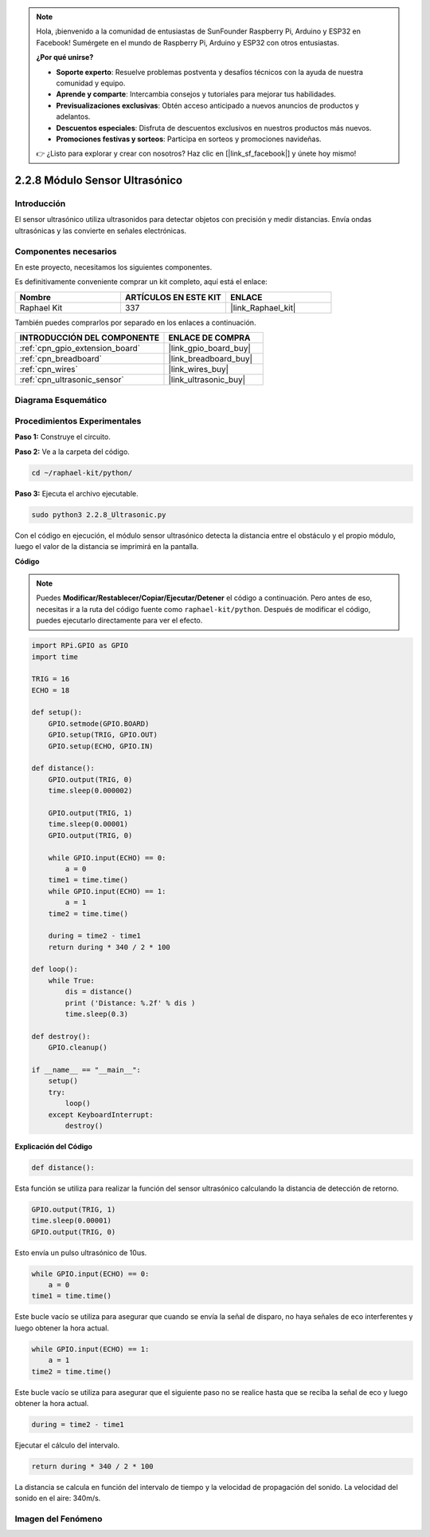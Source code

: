 .. note::

    Hola, ¡bienvenido a la comunidad de entusiastas de SunFounder Raspberry Pi, Arduino y ESP32 en Facebook! Sumérgete en el mundo de Raspberry Pi, Arduino y ESP32 con otros entusiastas.

    **¿Por qué unirse?**

    - **Soporte experto**: Resuelve problemas postventa y desafíos técnicos con la ayuda de nuestra comunidad y equipo.
    - **Aprende y comparte**: Intercambia consejos y tutoriales para mejorar tus habilidades.
    - **Previsualizaciones exclusivas**: Obtén acceso anticipado a nuevos anuncios de productos y adelantos.
    - **Descuentos especiales**: Disfruta de descuentos exclusivos en nuestros productos más nuevos.
    - **Promociones festivas y sorteos**: Participa en sorteos y promociones navideñas.

    👉 ¿Listo para explorar y crear con nosotros? Haz clic en [|link_sf_facebook|] y únete hoy mismo!

.. _2.2.8_py:

2.2.8 Módulo Sensor Ultrasónico
=======================================

Introducción
-----------------

El sensor ultrasónico utiliza ultrasonidos para detectar objetos con precisión y medir distancias. Envía ondas ultrasónicas y las convierte en señales electrónicas.

Componentes necesarios
-----------------------------

En este proyecto, necesitamos los siguientes componentes. 

.. image:: ../img/list_2.2.5.png

Es definitivamente conveniente comprar un kit completo, aquí está el enlace: 

.. list-table::
    :widths: 20 20 20
    :header-rows: 1

    *   - Nombre	
        - ARTÍCULOS EN ESTE KIT
        - ENLACE
    *   - Raphael Kit
        - 337
        - |link_Raphael_kit|

También puedes comprarlos por separado en los enlaces a continuación.

.. list-table::
    :widths: 30 20
    :header-rows: 1

    *   - INTRODUCCIÓN DEL COMPONENTE
        - ENLACE DE COMPRA

    *   - :ref:`cpn_gpio_extension_board`
        - |link_gpio_board_buy|
    *   - :ref:`cpn_breadboard`
        - |link_breadboard_buy|
    *   - :ref:`cpn_wires`
        - |link_wires_buy|
    *   - :ref:`cpn_ultrasonic_sensor`
        - |link_ultrasonic_buy|

Diagrama Esquemático
-----------------------

.. image:: ../img/image329.png


Procedimientos Experimentales
--------------------------------

**Paso 1:** Construye el circuito.

.. image:: ../img/image220.png

**Paso 2:** Ve a la carpeta del código.

.. raw:: html

   <run></run>

.. code-block::

    cd ~/raphael-kit/python/

**Paso 3:** Ejecuta el archivo ejecutable.

.. raw:: html

   <run></run>

.. code-block::

    sudo python3 2.2.8_Ultrasonic.py

Con el código en ejecución, el módulo sensor ultrasónico detecta la distancia 
entre el obstáculo y el propio módulo, luego el valor de la distancia se imprimirá en la pantalla.

**Código**

.. note::

    Puedes **Modificar/Restablecer/Copiar/Ejecutar/Detener** el código a continuación. Pero antes de eso, necesitas ir a la ruta del código fuente como ``raphael-kit/python``. Después de modificar el código, puedes ejecutarlo directamente para ver el efecto.

.. raw:: html

    <run></run>

.. code-block:: python

    import RPi.GPIO as GPIO
    import time

    TRIG = 16
    ECHO = 18

    def setup():
        GPIO.setmode(GPIO.BOARD)
        GPIO.setup(TRIG, GPIO.OUT)
        GPIO.setup(ECHO, GPIO.IN)

    def distance():
        GPIO.output(TRIG, 0)
        time.sleep(0.000002)

        GPIO.output(TRIG, 1)
        time.sleep(0.00001)
        GPIO.output(TRIG, 0)

        while GPIO.input(ECHO) == 0:
            a = 0
        time1 = time.time()
        while GPIO.input(ECHO) == 1:
            a = 1
        time2 = time.time()

        during = time2 - time1
        return during * 340 / 2 * 100

    def loop():
        while True:
            dis = distance()
            print ('Distance: %.2f' % dis )
            time.sleep(0.3)

    def destroy():
        GPIO.cleanup()

    if __name__ == "__main__":
        setup()
        try:
            loop()
        except KeyboardInterrupt:
            destroy()

**Explicación del Código**

.. code-block:: python

    def distance():

Esta función se utiliza para realizar la función del sensor ultrasónico 
calculando la distancia de detección de retorno.

.. code-block:: python

    GPIO.output(TRIG, 1)
    time.sleep(0.00001)
    GPIO.output(TRIG, 0)

Esto envía un pulso ultrasónico de 10us.

.. code-block:: python

    while GPIO.input(ECHO) == 0:
        a = 0
    time1 = time.time()

Este bucle vacío se utiliza para asegurar que cuando se envía 
la señal de disparo, no haya señales de eco interferentes y luego obtener la hora actual.

.. code-block:: python

    while GPIO.input(ECHO) == 1:
        a = 1
    time2 = time.time()

Este bucle vacío se utiliza para asegurar que el siguiente 
paso no se realice hasta que se reciba la señal de eco y luego obtener la hora actual.

.. code-block:: python

    during = time2 - time1

Ejecutar el cálculo del intervalo.

.. code-block:: python

    return during * 340 / 2 * 100

La distancia se calcula en función del intervalo de tiempo y 
la velocidad de propagación del sonido. La velocidad del sonido en el aire: 340m/s.

Imagen del Fenómeno
-----------------------

.. image:: ../img/image221.jpeg